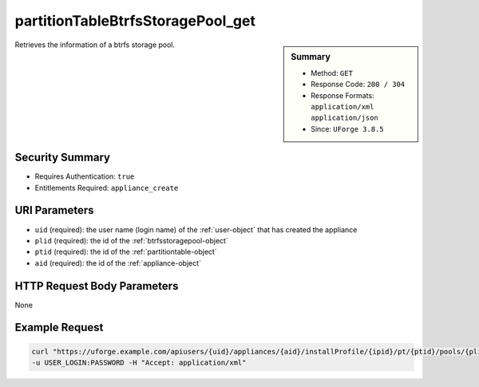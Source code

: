 .. Copyright FUJITSU LIMITED 2016-2019

.. _partitionTableBtrfsStoragePool-get:

partitionTableBtrfsStoragePool_get
----------------------------------

.. function:: GET users/{uid}/appliances/{aid}/installProfile/{ipid}/pt/{ptid}/pools/{plid}

.. sidebar:: Summary

	* Method: ``GET``
	* Response Code: ``200 / 304``
	* Response Formats: ``application/xml`` ``application/json``
	* Since: ``UForge 3.8.5``

Retrieves the information of a btrfs storage pool.

Security Summary
~~~~~~~~~~~~~~~~

* Requires Authentication: ``true``
* Entitlements Required: ``appliance_create``

URI Parameters
~~~~~~~~~~~~~~

* ``uid`` (required): the user name (login name) of the :ref:`user-object` that has created the appliance
* ``plid`` (required): the id of the :ref:`btrfsstoragepool-object`
* ``ptid`` (required): the id of the :ref:`partitiontable-object`
* ``aid`` (required): the id of the :ref:`appliance-object`

HTTP Request Body Parameters
~~~~~~~~~~~~~~~~~~~~~~~~~~~~

None

Example Request
~~~~~~~~~~~~~~~

.. code-block:: bash

	curl "https://uforge.example.com/apiusers/{uid}/appliances/{aid}/installProfile/{ipid}/pt/{ptid}/pools/{plid}" -X GET \
	-u USER_LOGIN:PASSWORD -H "Accept: application/xml"

.. seealso::

	 * :ref:`appliance-object`
	 * :ref:`appliancepartitiontabledisk-api-resources`
	 * :ref:`appliancepartitiontablediskpartition-api-resources`
	 * :ref:`btrfsstoragepool-object`
	 * :ref:`partitionTableBtrfsStoragePool-create`
	 * :ref:`partitionTableBtrfsStoragePool-delete`
	 * :ref:`partitionTableBtrfsStoragePool-deleteAll`
	 * :ref:`partitionTableBtrfsStoragePool-getAll`
	 * :ref:`partitionTableBtrfsStoragePool-update`
	 * :ref:`partitiontable-object`
